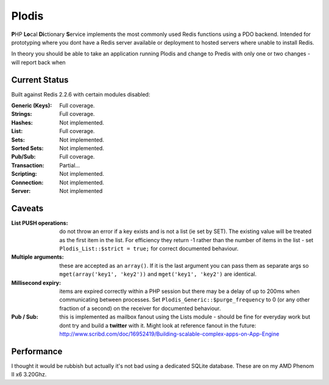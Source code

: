 Plodis
------

\ **P**\ HP **Lo**\ cal **Di**\ ctionary **S**\ ervice implements the most commonly used 
Redis functions using a PDO backend.  Intended for prototyping where you
dont have a Redis server available or deployment to hosted servers where unable to install Redis.

In theory you should be able to take an application running Plodis and change to Predis with only
one or two changes - will report back when 

Current Status
==============
Built against Redis 2.2.6 with certain modules disabled:

:Generic (Keys):
   Full coverage.
:Strings:
   Full coverage.
:Hashes:
   Not implemented.
:List:
   Full coverage.
:Sets:
   Not implemented.
:Sorted Sets:
   Not implemented.
:Pub/Sub:
   Full coverage.
:Transaction:
   Partial...
:Scripting:
   Not implemented.
:Connection:
   Not implemented.
:Server:
   Not implemented

Caveats
=======

:List PUSH operations:
   do not throw an error if a key exists and is not a list (ie set by SET).  The existing value will be treated as the first item
   in the list.  For efficiency they return -1 rather than the number of items in the list - set ``Plodis_List::$strict = true;``
   for correct documented behaviour.
:Multiple arguments:
   these are accepted as an ``array()``.  If it is the last argument you can pass them as separate args so ``mget(array('key1', 'key2'))``
   and ``mget('key1', 'key2')`` are identical.
:Millisecond expiry:
   items are expired correctly within a PHP session but there may be a delay of up to 200ms when communicating between processes. Set
   ``Plodis_Generic::$purge_frequency`` to 0 (or any other fraction of a second) on the receiver for documented behaviour.
:Pub / Sub:
   this is implemented as mailbox fanout using the Lists module - should be fine for everyday work but dont try and build a **twitter** with
   it.  Might look at reference fanout in the future: http://www.scribd.com/doc/16952419/Building-scalable-complex-apps-on-App-Engine
   
Performance
===========

I thought it would be rubbish but actually it's not bad using a dedicated SQLite database.  These are on my AMD Phenom II x6 3.20Ghz.

====== ==== ====== ==== ======= =======================
  Mem (KB)   Time (ms)   ops/s
====== ==== ====== ==== ======= =======================
   373 373       0   0   32263  init
   374   0       0   0    1047  PDO creating from new
   587 212       2   1     631  include
   630  43     389 387       2  construct (including tables)
   630   0     390   0   11915  free
   631   0     391   1     699  PDO from existing file
   634   3     394   2     395  construct (if not exists)
   634   0     394   0   13148  Starting loop tests - 500 iterations
   657  23     521 127    3936  SET (insert)
   657   0     568  47   10536  SET (update)
   658   0     584  16   30467  SET (update, locked)
   659   0     622  37   13405  GET
   659   0     637  15   33011  GET (locked)
   739  80     668  31   15944  LPUSH
   739   0     686  17   28970  RPUSH
   741   2    1360 674     741  LPOP
   742   0    1443  83    6012  LLEN
   742   0    2003 560     892  LINDEX
   744   1    2287 283    1760  RPOP
   744   0    2287   0   14716  cleanup
====== ==== ====== ==== ======= =======================